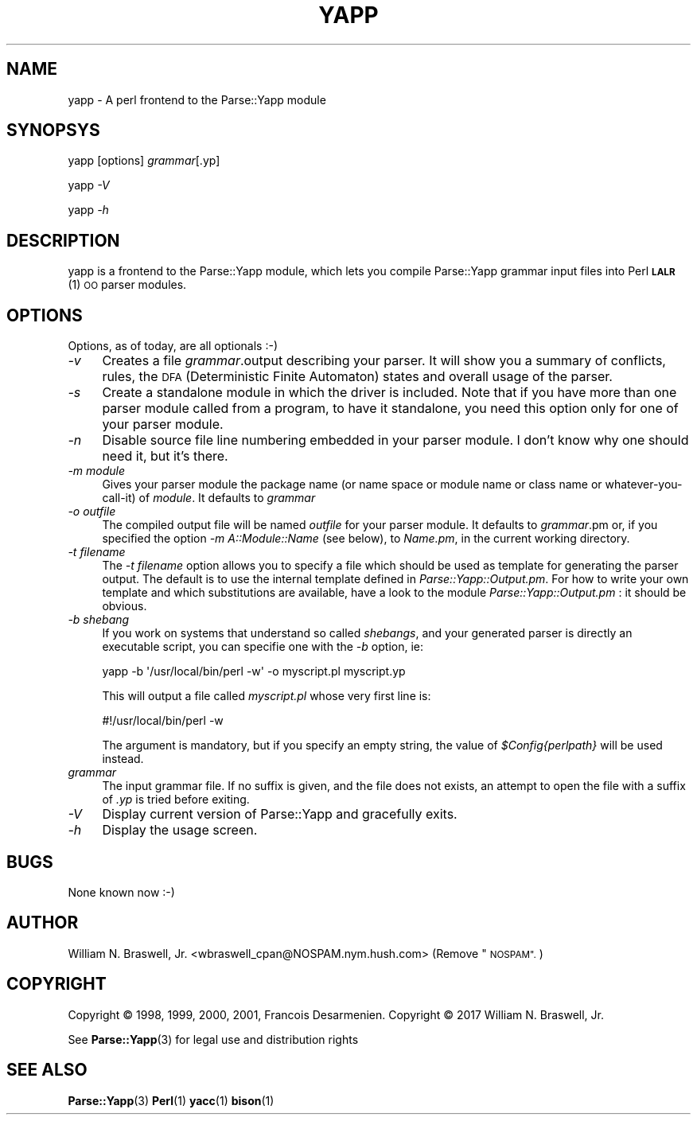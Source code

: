 .\" Automatically generated by Pod::Man 4.11 (Pod::Simple 3.35)
.\"
.\" Standard preamble:
.\" ========================================================================
.de Sp \" Vertical space (when we can't use .PP)
.if t .sp .5v
.if n .sp
..
.de Vb \" Begin verbatim text
.ft CW
.nf
.ne \\$1
..
.de Ve \" End verbatim text
.ft R
.fi
..
.\" Set up some character translations and predefined strings.  \*(-- will
.\" give an unbreakable dash, \*(PI will give pi, \*(L" will give a left
.\" double quote, and \*(R" will give a right double quote.  \*(C+ will
.\" give a nicer C++.  Capital omega is used to do unbreakable dashes and
.\" therefore won't be available.  \*(C` and \*(C' expand to `' in nroff,
.\" nothing in troff, for use with C<>.
.tr \(*W-
.ds C+ C\v'-.1v'\h'-1p'\s-2+\h'-1p'+\s0\v'.1v'\h'-1p'
.ie n \{\
.    ds -- \(*W-
.    ds PI pi
.    if (\n(.H=4u)&(1m=24u) .ds -- \(*W\h'-12u'\(*W\h'-12u'-\" diablo 10 pitch
.    if (\n(.H=4u)&(1m=20u) .ds -- \(*W\h'-12u'\(*W\h'-8u'-\"  diablo 12 pitch
.    ds L" ""
.    ds R" ""
.    ds C` ""
.    ds C' ""
'br\}
.el\{\
.    ds -- \|\(em\|
.    ds PI \(*p
.    ds L" ``
.    ds R" ''
.    ds C`
.    ds C'
'br\}
.\"
.\" Escape single quotes in literal strings from groff's Unicode transform.
.ie \n(.g .ds Aq \(aq
.el       .ds Aq '
.\"
.\" If the F register is >0, we'll generate index entries on stderr for
.\" titles (.TH), headers (.SH), subsections (.SS), items (.Ip), and index
.\" entries marked with X<> in POD.  Of course, you'll have to process the
.\" output yourself in some meaningful fashion.
.\"
.\" Avoid warning from groff about undefined register 'F'.
.de IX
..
.nr rF 0
.if \n(.g .if rF .nr rF 1
.if (\n(rF:(\n(.g==0)) \{\
.    if \nF \{\
.        de IX
.        tm Index:\\$1\t\\n%\t"\\$2"
..
.        if !\nF==2 \{\
.            nr % 0
.            nr F 2
.        \}
.    \}
.\}
.rr rF
.\" ========================================================================
.\"
.IX Title "YAPP 1"
.TH YAPP 1 "2017-08-04" "perl v5.30.2" "User Contributed Perl Documentation"
.\" For nroff, turn off justification.  Always turn off hyphenation; it makes
.\" way too many mistakes in technical documents.
.if n .ad l
.nh
.SH "NAME"
yapp \- A perl frontend to the Parse::Yapp module
.SH "SYNOPSYS"
.IX Header "SYNOPSYS"
yapp [options] \fIgrammar\fR[.yp]
.PP
yapp \fI\-V\fR
.PP
yapp \fI\-h\fR
.SH "DESCRIPTION"
.IX Header "DESCRIPTION"
yapp is a frontend to the Parse::Yapp module, which lets you compile
Parse::Yapp grammar input files into Perl \s-1\fBLALR\s0\fR\|(1) \s-1OO\s0 parser modules.
.SH "OPTIONS"
.IX Header "OPTIONS"
Options, as of today, are all optionals :\-)
.IP "\fI\-v\fR" 4
.IX Item "-v"
Creates a file \fIgrammar\fR.output describing your parser. It will
show you a summary of conflicts, rules, the \s-1DFA\s0 (Deterministic
Finite Automaton) states and overall usage of the parser.
.IP "\fI\-s\fR" 4
.IX Item "-s"
Create a standalone module in which the driver is included.
Note that if you have more than one parser module called from
a program, to have it standalone, you need this option only
for one of your parser module.
.IP "\fI\-n\fR" 4
.IX Item "-n"
Disable source file line numbering embedded in your parser module.
I don't know why one should need it, but it's there.
.IP "\fI\-m module\fR" 4
.IX Item "-m module"
Gives your parser module the package name (or name space or module name or
class name or whatever-you-call-it) of \fImodule\fR.  It defaults to \fIgrammar\fR
.IP "\fI\-o outfile\fR" 4
.IX Item "-o outfile"
The compiled output file will be named \fIoutfile\fR for your parser module.
It defaults to \fIgrammar\fR.pm or, if you specified the option
\&\fI\-m A::Module::Name\fR (see below), to \fIName.pm\fR, in the current
working directory.
.IP "\fI\-t filename\fR" 4
.IX Item "-t filename"
The \fI\-t filename\fR option allows you to specify a file which should be 
used as template for generating the parser output.  The default is to 
use the internal template defined in \fIParse::Yapp::Output.pm\fR.
For how to write your own template and which substitutions are available,
have a look to the module \fIParse::Yapp::Output.pm\fR : it should be obvious.
.IP "\fI\-b shebang\fR" 4
.IX Item "-b shebang"
If you work on systems that understand so called \fIshebangs\fR, and your
generated parser is directly an executable script, you can specifie one
with the \fI\-b\fR option, ie:
.Sp
.Vb 1
\&    yapp \-b \*(Aq/usr/local/bin/perl \-w\*(Aq \-o myscript.pl myscript.yp
.Ve
.Sp
This will output a file called \fImyscript.pl\fR whose very first line is:
.Sp
.Vb 1
\&    #!/usr/local/bin/perl \-w
.Ve
.Sp
The argument is mandatory, but if you specify an empty string, the value
of \fI\f(CI$Config\fI{perlpath}\fR will be used instead.
.IP "\fIgrammar\fR" 4
.IX Item "grammar"
The input grammar file. If no suffix is given, and the file does not exists,
an attempt to open the file with a suffix of  \fI.yp\fR is tried before exiting.
.IP "\fI\-V\fR" 4
.IX Item "-V"
Display current version of Parse::Yapp and gracefully exits.
.IP "\fI\-h\fR" 4
.IX Item "-h"
Display the usage screen.
.SH "BUGS"
.IX Header "BUGS"
None known now :\-)
.SH "AUTHOR"
.IX Header "AUTHOR"
William N. Braswell, Jr. <wbraswell_cpan@NOSPAM.nym.hush.com>
(Remove \*(L"\s-1NOSPAM\*(R".\s0)
.SH "COPYRIGHT"
.IX Header "COPYRIGHT"
Copyright © 1998, 1999, 2000, 2001, Francois Desarmenien.
Copyright © 2017 William N. Braswell, Jr.
.PP
See \fBParse::Yapp\fR\|(3) for legal use and distribution rights
.SH "SEE ALSO"
.IX Header "SEE ALSO"
\&\fBParse::Yapp\fR\|(3) \fBPerl\fR\|(1) \fByacc\fR\|(1) \fBbison\fR\|(1)
